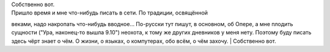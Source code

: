 | Собственно вот.
| Пришло время и мне что-нибудь писать в сети. По традиции, освящённой
веками, надо накропать что-нибудь вводное... По-русски тут пишут, в
основном, об Опере, а мне плодить сущности ("Ура, наконец-то вышла
9.10") неохота, к тому же других дневников у меня нету. Поэтому буду
писать здесь чёрт знает о чём. О жизни, о языках, о компутерах, обо
всём, о чём захочу.
| Собственно вот.

